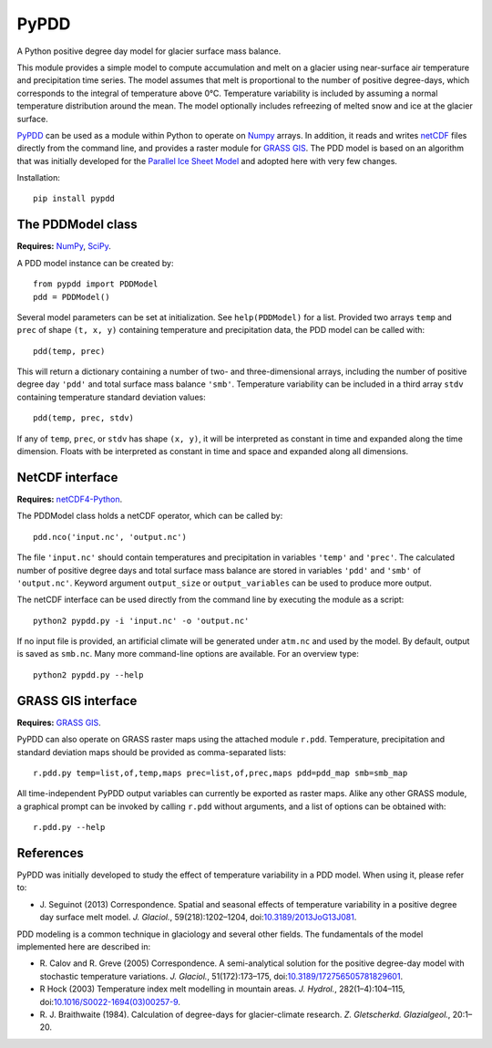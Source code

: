 PyPDD
=====

.. image:: https://img.shields.io/pypi/v/pypdd.svg
   :target: https://pypi.python.org/pypi/pypdd
.. image:: https://img.shields.io/pypi/l/pypdd.svg
   :target: https://www.gnu.org/licenses/gpl-3.0.txt
.. image:: https://zenodo.org/badge/8483394.svg
   :target: https://zenodo.org/badge/latestdoi/8483394

A Python positive degree day model for glacier surface mass balance.

This module provides a simple model to compute accumulation and melt on a
glacier using near-surface air temperature and precipitation time series. The
model assumes that melt is proportional to the number of positive degree-days,
which corresponds to the integral of temperature above 0°C. Temperature
variability is included by assuming a normal temperature distribution around the
mean. The model optionally includes refreezing of melted snow and ice at the
glacier surface.

PyPDD_ can be used as a module within Python to operate on Numpy_ arrays. In
addition, it reads and writes netCDF_ files directly from the command line, and
provides a raster module for `GRASS GIS`_. The PDD model is based on an
algorithm that was initially developed for the `Parallel Ice Sheet Model`_ and
adopted here with very few changes.

Installation::

   pip install pypdd


The PDDModel class
------------------

**Requires:** NumPy_, SciPy_.

A PDD model instance can be created by::

   from pypdd import PDDModel
   pdd = PDDModel()

Several model parameters can be set at initialization. See ``help(PDDModel)``
for a list. Provided two arrays ``temp`` and ``prec`` of shape ``(t, x, y)``
containing temperature and precipitation data, the PDD model can be called
with::

   pdd(temp, prec)

This will return a dictionary containing a number of two- and three-dimensional
arrays, including the number of positive degree day ``'pdd'`` and total surface
mass balance ``'smb'``. Temperature variability can be included in a third array
``stdv`` containing temperature standard deviation values::

	pdd(temp, prec, stdv)

If any of ``temp``, ``prec``, or ``stdv`` has shape ``(x, y)``, it will be
interpreted as constant in time and expanded along the time dimension. Floats
with be interpreted as constant in time and space and expanded along all
dimensions.

NetCDF interface
----------------

**Requires:** netCDF4-Python_.

The PDDModel class holds a netCDF operator, which can be called by::

   pdd.nco('input.nc', 'output.nc')

The file ``'input.nc'`` should contain temperatures and precipitation in
variables ``'temp'`` and ``'prec'``. The calculated number of positive degree
days and total surface mass balance are stored in variables ``'pdd'`` and
``'smb'`` of ``'output.nc'``. Keyword argument ``output_size`` or
``output_variables`` can be used to produce more output.

The netCDF interface can be used directly from the command line by executing the
module as a script::

   python2 pypdd.py -i 'input.nc' -o 'output.nc'

If no input file is provided, an artificial climate will be generated under
``atm.nc`` and used by the model. By default, output is saved as ``smb.nc``.
Many more command-line options are available. For an overview type::

   python2 pypdd.py --help


GRASS GIS interface
-------------------

**Requires:** `GRASS GIS`_.

PyPDD can also operate on GRASS raster maps using the attached module ``r.pdd``.
Temperature, precipitation and standard deviation maps should be provided as
comma-separated lists::

   r.pdd.py temp=list,of,temp,maps prec=list,of,prec,maps pdd=pdd_map smb=smb_map

All time-independent PyPDD output variables can currently be exported as raster
maps. Alike any other GRASS module, a graphical prompt can be invoked by calling
``r.pdd`` without arguments, and a list of options can be obtained with::

   r.pdd.py --help


References
----------

PyPDD was initially developed to study the effect of temperature variability in
a PDD model. When using it, please refer to:

* J. Seguinot (2013)
  Correspondence. Spatial and seasonal effects of temperature variability in a
  positive degree day surface melt model.
  *J. Glaciol.*, 59(218):1202–1204,
  doi:`10.3189/2013JoG13J081 <http://dx.doi.org/10.3189/2013JoG13J081>`_.

PDD modeling is a common technique in glaciology and several other fields. The
fundamentals of the model implemented here are described in:

* R. Calov and R. Greve (2005)
  Correspondence. A semi-analytical solution for the positive degree-day model
  with stochastic temperature variations.
  *J. Glaciol.*, 51(172):173–175,
  doi:`10.3189/172756505781829601 <http://dx.doi.org/10.3189/172756505781829601>`_.

* R Hock (2003)
  Temperature index melt modelling in mountain areas.
  *J. Hydrol.*, 282(1–4):104–115,
  doi:`10.1016/S0022-1694(03)00257-9 <http://dx.doi.org/10.1016/S0022-1694(03)00257-9>`_.

* R. J. Braithwaite (1984).
  Calculation of degree-days for glacier-climate research.
  *Z. Gletscherkd. Glazialgeol.*, 20:1–20.

.. links

.. _GRASS GIS: http://grass.osgeo.org
.. _netCDF: http://www.unidata.ucar.edu/software/netcdf
.. _netCDF4-Python: https://github.com/Unidata/netcdf4-python
.. _NumPy: http://numpy.scipy.org
.. _Parallel Ice Sheet Model: http://www.pism-docs.org
.. _PyPDD: https://github.com/jsegu/pypdd
.. _SciPy: http://www.scipy.org

